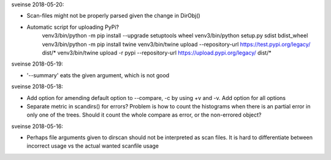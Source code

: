 sveinse 2018-05-20:

- Scan-files might not be properly parsed given the change in DirObj()

- Automatic script for uploading PyPi?
   venv3/bin/python -m pip install --upgrade setuptools wheel
   venv3/bin/python setup.py sdist bdist_wheel
   venv3/bin/python -m pip install twine
   venv3/bin/twine upload --repository-url https://test.pypi.org/legacy/ dist/*
   venv3/bin/twine upload -r pypi --repository-url https://upload.pypi.org/legacy/ dist/*

sveinse 2018-05-19:

- '--summary' eats the given argument, which is not good


sveinse 2018-05-18:

- Add option for amending default option to --compare, -c by using +v and -v.
  Add option for all options

- Separate metric in scandirs() for errors? Problem is how to count
  the histograms when there is an partial error in only one of the trees.
  Should it count the whole compare as error, or the non-errored object?


sveinse 2018-05-16:

- Perhaps file arguments given to dirscan should not be interpreted as scan
  files. It is hard to differentiate between incorrect usage vs the actual
  wanted scanfile usage
